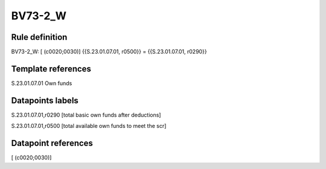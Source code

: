 ========
BV73-2_W
========

Rule definition
---------------

BV73-2_W: [ (c0020;0030)] {{S.23.01.07.01, r0500}} = {{S.23.01.07.01, r0290}}


Template references
-------------------

S.23.01.07.01 Own funds


Datapoints labels
-----------------

S.23.01.07.01,r0290 [total basic own funds after deductions]

S.23.01.07.01,r0500 [total available own funds to meet the scr]



Datapoint references
--------------------

[ (c0020;0030)]